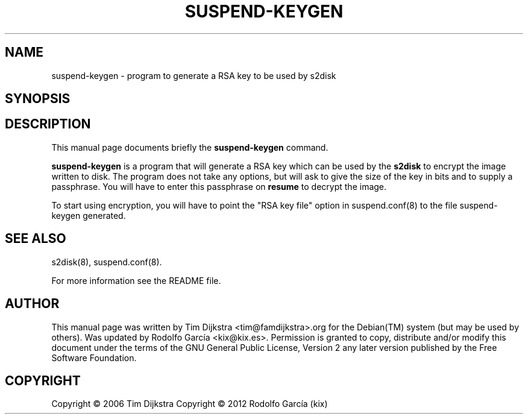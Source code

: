 '\" t
.\"     Title: suspend-keygen
.\"    Author: Tim Dijkstra <tim@famdijkstra.org>
.\"   Updated: Rodolfo García Peñas (kix) <kix@kix.es>
.\"      Date: Feb 29, 2012
.\"    Manual: suspend-keygen
.\"    Source: suspend-utils
.\"  Language: English
.\"
.TH "SUSPEND\-KEYGEN" "8" "Feb 29, 2012" "suspend-utils" "suspend-keygen"
.\" -----------------------------------------------------------------
.\" * Define some portability stuff
.\" -----------------------------------------------------------------
.\" ~~~~~~~~~~~~~~~~~~~~~~~~~~~~~~~~~~~~~~~~~~~~~~~~~~~~~~~~~~~~~~~~~
.\" http://bugs.debian.org/507673
.\" http://lists.gnu.org/archive/html/groff/2009-02/msg00013.html
.\" ~~~~~~~~~~~~~~~~~~~~~~~~~~~~~~~~~~~~~~~~~~~~~~~~~~~~~~~~~~~~~~~~~
.ie \n(.g .ds Aq \(aq
.el       .ds Aq '
.\" -----------------------------------------------------------------
.\" * set default formatting
.\" -----------------------------------------------------------------
.\" disable hyphenation
.nh
.\" disable justification (adjust text to left margin only)
.ad l
.\" -----------------------------------------------------------------
.\" * MAIN CONTENT STARTS HERE *
.\" -----------------------------------------------------------------
.SH "NAME"
suspend-keygen \- program to generate a RSA key to be used by s2disk
.SH "SYNOPSIS"
.HP \w'\fBsuspend\-keygen\fR\ 'u \fBsuspend\-keygen\fR
.SH "DESCRIPTION"
.PP
This manual page documents briefly the \fBsuspend\-keygen\fR command\&.
.PP
\fBsuspend\-keygen\fR is a program that will generate a RSA key which can be used by the \fBs2disk\fR to encrypt the image written to disk\&. The program does not take any options, but will ask to give the size of the key in bits and to supply a passphrase\&. You will have to enter this passphrase on \fBresume\fR to decrypt the image\&.
.PP
To start using encryption, you will have to point the "RSA key file" option in suspend\&.conf(8) to the file suspend\-keygen generated\&.
.SH "SEE ALSO"
.PP
s2disk(8), suspend\&.conf(8)\&.
.PP
For more information see the README file.
.SH "AUTHOR"
.PP
This manual page was written by Tim Dijkstra <tim@famdijkstra>\&.org for the Debian(TM) system (but may be used by others)\&. Was updated by Rodolfo García <kix@kix.es>. Permission is granted to copy, distribute and/or modify this document under the terms of the GNU General Public License, Version 2 any later version published by the Free Software Foundation\&.
.RE
.SH "COPYRIGHT"
.br
Copyright \(co 2006 Tim Dijkstra
Copyright \(co 2012 Rodolfo García (kix)
.br
